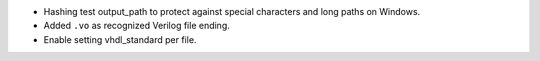 - Hashing test output_path to protect against special characters and long paths on Windows.
- Added ``.vo`` as recognized Verilog file ending.
- Enable setting vhdl_standard per file.
